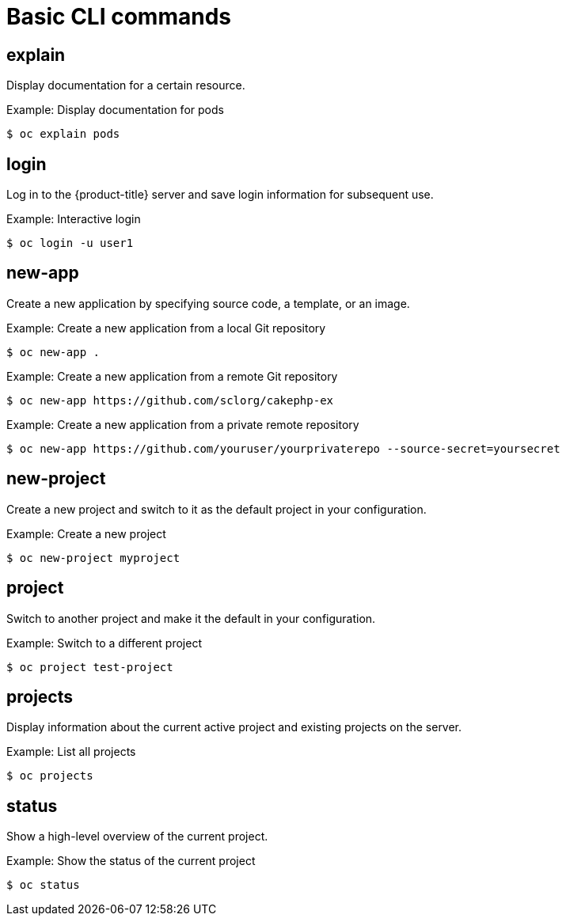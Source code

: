 // Module included in the following assemblies:
//
// * cli_reference/openshift_cli/developer-cli-commands.adoc

[id="cli-basic-commands_{context}"]
= Basic CLI commands

== explain

Display documentation for a certain resource.

.Example: Display documentation for pods
[source,terminal]
----
$ oc explain pods
----

== login

Log in to the {product-title} server and save login information for subsequent
use.

.Example: Interactive login
[source,terminal]
----
$ oc login -u user1
----

== new-app

Create a new application by specifying source code, a template, or an image.

.Example: Create a new application from a local Git repository
[source,terminal]
----
$ oc new-app .
----

.Example: Create a new application from a remote Git repository
[source,terminal]
----
$ oc new-app https://github.com/sclorg/cakephp-ex
----

.Example: Create a new application from a private remote repository
[source,terminal]
----
$ oc new-app https://github.com/youruser/yourprivaterepo --source-secret=yoursecret
----

== new-project

Create a new project and switch to it as the default project in your
configuration.

.Example: Create a new project
[source,terminal]
----
$ oc new-project myproject
----

== project

Switch to another project and make it the default in your configuration.

.Example: Switch to a different project
[source,terminal]
----
$ oc project test-project
----

== projects

Display information about the current active project and existing projects on
the server.

.Example: List all projects
[source,terminal]
----
$ oc projects
----

== status

Show a high-level overview of the current project.

.Example: Show the status of the current project
[source,terminal]
----
$ oc status
----
